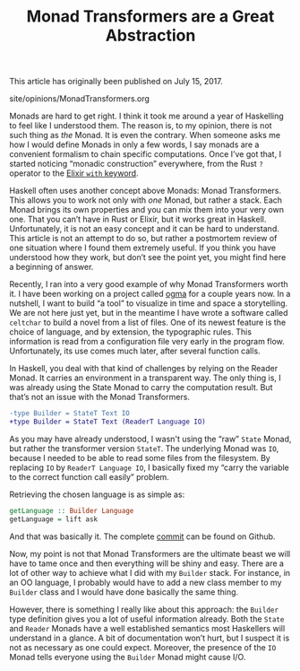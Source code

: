 #+TITLE: Monad Transformers are a Great Abstraction

#+SERIES: ../opinions/index.html

#+BEGIN_EXPORT html
<p>This article has originally been published on <span
id="original-created-at">July 15, 2017</span>.</p>
#+END_EXPORT

#+BEGIN_EXPORT html
<div id="history">site/opinions/MonadTransformers.org</div>
#+END_EXPORT

Monads are hard to get right. I think it took me around a year of Haskelling to
feel like I understood them. The reason is, to my opinion, there is not such
thing as /the/ Monad. It is even the contrary. When someone asks me how I would
define Monads in only a few words, I say monads are a convenient formalism to
chain specific computations. Once I’ve got that, I started noticing “monadic
construction” everywhere, from the Rust ~?~ operator to the [[https://blog.drewolson.org/elixirs-secret-weapon/][Elixir ~with~
keyword]].

Haskell often uses another concept above Monads: Monad Transformers. This allows
you to work not only with /one/ Monad, but rather a stack. Each Monad brings its
own properties and you can mix them into your very own one. That you can’t have
in Rust or Elixir, but it works great in Haskell. Unfortunately, it is not an
easy concept and it can be hard to understand. This article is not an attempt to
do so, but rather a postmortem review of one situation where I found them
extremely useful. If you think you have understood how they work, but don’t see
the point yet, you might find here a beginning of answer.

Recently, I ran into a very good example of why Monad Transformers worth it. I
have been working on a project called [[https://github.com/ogma-project][ogma]] for a couple years now. In a
nutshell, I want to build “a tool” to visualize in time and space a
storytelling. We are not here just yet, but in the meantime I have wrote a
software called ~celtchar~ to build a novel from a list of files. One of its
newest feature is the choice of language, and by extension, the typographic
rules. This information is read from a configuration file very early in the
program flow. Unfortunately, its use comes much later, after several function
calls.

In Haskell, you deal with that kind of challenges by relying on the Reader
Monad. It carries an environment in a transparent way. The only thing is, I was
already using the State Monad to carry the computation result. But that’s not an
issue with the Monad Transformers.

#+BEGIN_SRC diff
-type Builder = StateT Text IO
+type Builder = StateT Text (ReaderT Language IO)
#+END_SRC

As you may have already understood, I wasn't using the “raw” ~State~ Monad, but
rather the transformer version ~StateT~. The underlying Monad was ~IO~, because
I needed to be able to read some files from the filesystem. By replacing ~IO~ by
~ReaderT Language IO~, I basically fixed my “carry the variable to the correct
function call easily” problem.

Retrieving the chosen language is as simple as:

#+BEGIN_SRC haskell
getLanguage :: Builder Language
getLanguage = lift ask
#+END_SRC

And that was basically it. The complete [[https://github.com/ogma-project/celtchar/commit/65fbda8159d21d681e4e711a37fa3f05b49e6cdd][commit]] can be found on Github.

Now, my point is not that Monad Transformers are the ultimate beast we will have
to tame once and then everything will be shiny and easy. There are a lot of
other way to achieve what I did with my ~Builder~ stack. For instance, in an
OO language, I probably would have to add a new class member to my ~Builder~
class and I would have done basically the same thing.

However, there is something I really like about this approach: the ~Builder~
type definition gives you a lot of useful information already. Both the ~State~
and ~Reader~ Monads have a well established semantics most Haskellers will
understand in a glance. A bit of documentation won’t hurt, but I suspect it is
not as necessary as one could expect. Moreover, the presence of the ~IO~ Monad
tells everyone using the ~Builder~ Monad might cause I/O.

